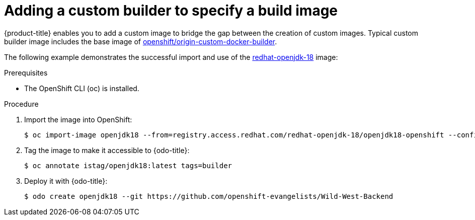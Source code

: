 // Module included in the following assemblies:
//
// * cli_reference/openshift_developer_cli/creating-an-application-with-odo.adoc

[id="adding-a-custom-builder-to-specify-a-build-image_{context}"]
= Adding a custom builder to specify a build image

{product-title} enables you to add a custom image to bridge the gap between the creation of custom images. Typical custom builder image includes the base image of link:https://hub.docker.com/r/openshift/origin-custom-docker-builder/[openshift/origin-custom-docker-builder].

The following example demonstrates the successful import and use of the link:https://access.redhat.com/containers/?tab=images&platform=openshift#/registry.access.redhat.com/redhat-openjdk-18/openjdk18-openshift[redhat-openjdk-18] image:

.Prerequisites
* The OpenShift CLI (oc) is installed.

.Procedure

. Import the image into OpenShift:
+
----
$ oc import-image openjdk18 --from=registry.access.redhat.com/redhat-openjdk-18/openjdk18-openshift --confirm
----
. Tag the image to make it accessible to {odo-title}:
+
----
$ oc annotate istag/openjdk18:latest tags=builder
----
. Deploy it with {odo-title}:
+
----
$ odo create openjdk18 --git https://github.com/openshift-evangelists/Wild-West-Backend
----





